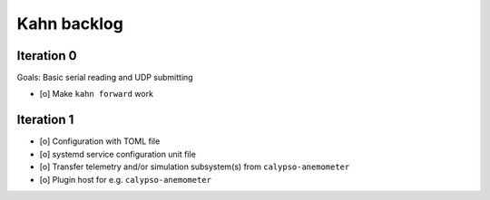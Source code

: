 ############
Kahn backlog
############


***********
Iteration 0
***********

Goals: Basic serial reading and UDP submitting

- [o] Make ``kahn forward`` work


***********
Iteration 1
***********

- [o] Configuration with TOML file
- [o] systemd service configuration unit file
- [o] Transfer telemetry and/or simulation subsystem(s) from ``calypso-anemometer``
- [o] Plugin host for e.g. ``calypso-anemometer``
